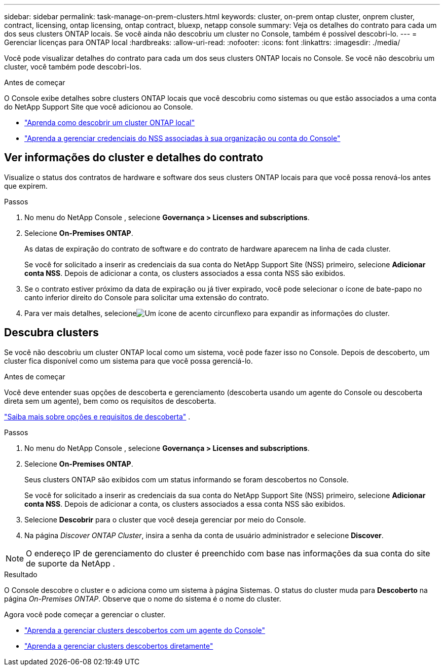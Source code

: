 ---
sidebar: sidebar 
permalink: task-manage-on-prem-clusters.html 
keywords: cluster, on-prem ontap cluster, onprem cluster, contract, licensing, ontap licensing, ontap contract, bluexp, netapp console 
summary: Veja os detalhes do contrato para cada um dos seus clusters ONTAP locais.  Se você ainda não descobriu um cluster no Console, também é possível descobri-lo. 
---
= Gerenciar licenças para ONTAP local
:hardbreaks:
:allow-uri-read: 
:nofooter: 
:icons: font
:linkattrs: 
:imagesdir: ./media/


[role="lead"]
Você pode visualizar detalhes do contrato para cada um dos seus clusters ONTAP locais no Console.  Se você não descobriu um cluster, você também pode descobri-los.

.Antes de começar
O Console exibe detalhes sobre clusters ONTAP locais que você descobriu como sistemas ou que estão associados a uma conta do NetApp Support Site que você adicionou ao Console.

* https://docs.netapp.com/us-en/bluexp-ontap-onprem/task-discovering-ontap.html["Aprenda como descobrir um cluster ONTAP local"^]
* https://docs.netapp.com/us-en/bluexp-setup-admin/task-adding-nss-accounts.html["Aprenda a gerenciar credenciais do NSS associadas à sua organização ou conta do Console"^]




== Ver informações do cluster e detalhes do contrato

Visualize o status dos contratos de hardware e software dos seus clusters ONTAP locais para que você possa renová-los antes que expirem.

.Passos
. No menu do NetApp Console , selecione *Governança > Licenses and subscriptions*.
. Selecione *On-Premises ONTAP*.
+
As datas de expiração do contrato de software e do contrato de hardware aparecem na linha de cada cluster.

+
Se você for solicitado a inserir as credenciais da sua conta do NetApp Support Site (NSS) primeiro, selecione *Adicionar conta NSS*.  Depois de adicionar a conta, os clusters associados a essa conta NSS são exibidos.

. Se o contrato estiver próximo da data de expiração ou já tiver expirado, você pode selecionar o ícone de bate-papo no canto inferior direito do Console para solicitar uma extensão do contrato.
. Para ver mais detalhes, selecioneimage:button_down_caret.png["Um ícone de acento circunflexo"] para expandir as informações do cluster.




== Descubra clusters

Se você não descobriu um cluster ONTAP local como um sistema, você pode fazer isso no Console.  Depois de descoberto, um cluster fica disponível como um sistema para que você possa gerenciá-lo.

.Antes de começar
Você deve entender suas opções de descoberta e gerenciamento (descoberta usando um agente do Console ou descoberta direta sem um agente), bem como os requisitos de descoberta.

https://docs.netapp.com/us-en/bluexp-ontap-onprem/task-discovering-ontap.html["Saiba mais sobre opções e requisitos de descoberta"^] .

.Passos
. No menu do NetApp Console , selecione *Governança > Licenses and subscriptions*.
. Selecione *On-Premises ONTAP*.
+
Seus clusters ONTAP são exibidos com um status informando se foram descobertos no Console.

+
Se você for solicitado a inserir as credenciais da sua conta do NetApp Support Site (NSS) primeiro, selecione *Adicionar conta NSS*.  Depois de adicionar a conta, os clusters associados a essa conta NSS são exibidos.

. Selecione *Descobrir* para o cluster que você deseja gerenciar por meio do Console.
. Na página _Discover ONTAP Cluster_, insira a senha da conta de usuário administrador e selecione *Discover*.



NOTE: O endereço IP de gerenciamento do cluster é preenchido com base nas informações da sua conta do site de suporte da NetApp .

.Resultado
O Console descobre o cluster e o adiciona como um sistema à página Sistemas.  O status do cluster muda para *Descoberto* na página _On-Premises ONTAP_.  Observe que o nome do sistema é o nome do cluster.

Agora você pode começar a gerenciar o cluster.

* https://docs.netapp.com/us-en/bluexp-ontap-onprem/task-manage-ontap-connector.html["Aprenda a gerenciar clusters descobertos com um agente do Console"^]
* https://docs.netapp.com/us-en/bluexp-ontap-onprem/task-manage-ontap-direct.html["Aprenda a gerenciar clusters descobertos diretamente"^]

